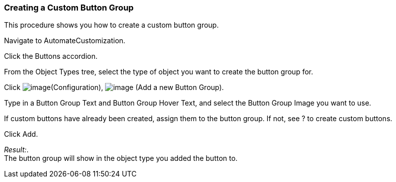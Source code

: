=== Creating a Custom Button Group

This procedure shows you how to create a custom button group.

Navigate to AutomateCustomization.

Click the Buttons accordion.

From the Object Types tree, select the type of object you want to create
the button group for.

Click image:../images/1847.png[image](Configuration),
image:../images/1848.png[image] (Add a new Button Group).

Type in a Button Group Text and Button Group Hover Text, and select the
Button Group Image you want to use.

If custom buttons have already been created, assign them to the button
group. If not, see ? to create custom buttons.

Click Add.

_Result:_. +
The button group will show in the object type you added the button to.

